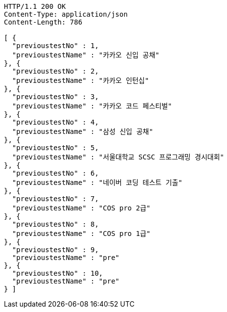 [source,http,options="nowrap"]
----
HTTP/1.1 200 OK
Content-Type: application/json
Content-Length: 786

[ {
  "previoustestNo" : 1,
  "previoustestName" : "카카오 신입 공채"
}, {
  "previoustestNo" : 2,
  "previoustestName" : "카카오 인턴십"
}, {
  "previoustestNo" : 3,
  "previoustestName" : "카카오 코드 페스티벌"
}, {
  "previoustestNo" : 4,
  "previoustestName" : "삼성 신입 공채"
}, {
  "previoustestNo" : 5,
  "previoustestName" : "서울대학교 SCSC 프로그래밍 경시대회"
}, {
  "previoustestNo" : 6,
  "previoustestName" : "네이버 코딩 테스트 기출"
}, {
  "previoustestNo" : 7,
  "previoustestName" : "COS pro 2급"
}, {
  "previoustestNo" : 8,
  "previoustestName" : "COS pro 1급"
}, {
  "previoustestNo" : 9,
  "previoustestName" : "pre"
}, {
  "previoustestNo" : 10,
  "previoustestName" : "pre"
} ]
----